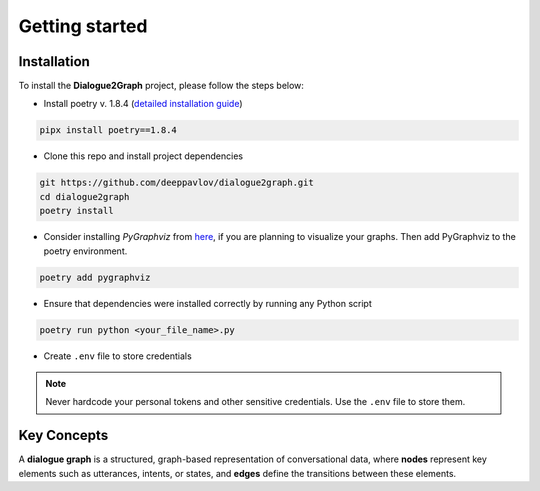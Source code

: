 Getting started
===============

Installation
~~~~~~~~~~~~

To install the **Dialogue2Graph** project, please follow the steps below:

- Install poetry v. 1.8.4 (`detailed installation guide <https://python-poetry.org/docs/>`_) 

.. code-block:: bash

    pipx install poetry==1.8.4

- Clone this repo and install project dependencies

.. code-block:: bash

    git https://github.com/deeppavlov/dialogue2graph.git
    cd dialogue2graph
    poetry install

- Consider installing `PyGraphviz` from `here <https://pygraphviz.github.io/>`_, if you are planning to visualize your graphs. Then add PyGraphviz to the poetry environment.

.. code-block:: bash

    poetry add pygraphviz

- Ensure that dependencies were installed correctly by running any Python script

.. code-block:: bash

    poetry run python <your_file_name>.py

- Create ``.env`` file to store credentials

.. note::

    Never hardcode your personal tokens and other sensitive credentials. Use the ``.env`` file to store them.

Key Concepts
~~~~~~~~~~~~

A **dialogue graph** is a structured, graph-based representation of conversational data, where **nodes** represent key elements such 
as utterances, intents, or states, and **edges** define the transitions between these elements.
